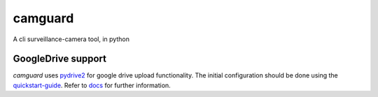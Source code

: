 camguard |camguard-logo|
========================
.. |camguard-logo| image:: camguard-logo.png

A cli surveillance-camera tool, in python

GoogleDrive support
----------------------
*camguard* uses pydrive2_ for google drive upload functionality.
The initial configuration should be done using the quickstart-guide_.
Refer to docs_ for further information.

.. _pydrive2: https://pypi.org/project/PyDrive2/ 
.. _quickstart-guide: https://googleworkspace.github.io/PyDrive/docs/build/html/quickstart.html
.. _docs: https://googleworkspace.github.io/PyDrive/docs/build/html/index.html
